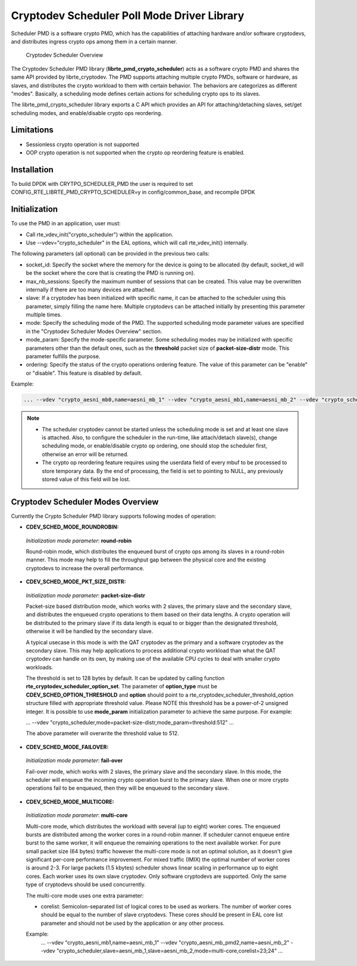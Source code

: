 ..  SPDX-License-Identifier: BSD-3-Clause
    Copyright(c) 2017 Intel Corporation.

Cryptodev Scheduler Poll Mode Driver Library
============================================

Scheduler PMD is a software crypto PMD, which has the capabilities of
attaching hardware and/or software cryptodevs, and distributes ingress
crypto ops among them in a certain manner.

.. figure:: img/scheduler-overview.*

   Cryptodev Scheduler Overview


The Cryptodev Scheduler PMD library (**librte_pmd_crypto_scheduler**) acts as
a software crypto PMD and shares the same API provided by librte_cryptodev.
The PMD supports attaching multiple crypto PMDs, software or hardware, as
slaves, and distributes the crypto workload to them with certain behavior.
The behaviors are categorizes as different "modes". Basically, a scheduling
mode defines certain actions for scheduling crypto ops to its slaves.

The librte_pmd_crypto_scheduler library exports a C API which provides an API
for attaching/detaching slaves, set/get scheduling modes, and enable/disable
crypto ops reordering.

Limitations
-----------

* Sessionless crypto operation is not supported
* OOP crypto operation is not supported when the crypto op reordering feature
  is enabled.


Installation
------------

To build DPDK with CRYTPO_SCHEDULER_PMD the user is required to set
CONFIG_RTE_LIBRTE_PMD_CRYPTO_SCHEDULER=y in config/common_base, and
recompile DPDK


Initialization
--------------

To use the PMD in an application, user must:

* Call rte_vdev_init("crypto_scheduler") within the application.

* Use --vdev="crypto_scheduler" in the EAL options, which will call
  rte_vdev_init() internally.


The following parameters (all optional) can be provided in the previous
two calls:

* socket_id: Specify the socket where the memory for the device is going
  to be allocated (by default, socket_id will be the socket where the core
  that is creating the PMD is running on).

* max_nb_sessions: Specify the maximum number of sessions that can be
  created. This value may be overwritten internally if there are too
  many devices are attached.

* slave: If a cryptodev has been initialized with specific name, it can be
  attached to the scheduler using this parameter, simply filling the name
  here. Multiple cryptodevs can be attached initially by presenting this
  parameter multiple times.

* mode: Specify the scheduling mode of the PMD. The supported scheduling
  mode parameter values are specified in the "Cryptodev Scheduler Modes
  Overview" section.

* mode_param: Specify the mode-specific parameter. Some scheduling modes
  may be initialized with specific parameters other than the default ones,
  such as the **threshold** packet size of **packet-size-distr** mode. This
  parameter fulfills the purpose.

* ordering: Specify the status of the crypto operations ordering feature.
  The value of this parameter can be "enable" or "disable". This feature
  is disabled by default.

Example:

.. code-block:: console

    ... --vdev "crypto_aesni_mb0,name=aesni_mb_1" --vdev "crypto_aesni_mb1,name=aesni_mb_2" --vdev "crypto_scheduler,slave=aesni_mb_1,slave=aesni_mb_2" ...

.. note::

    * The scheduler cryptodev cannot be started unless the scheduling mode
      is set and at least one slave is attached. Also, to configure the
      scheduler in the run-time, like attach/detach slave(s), change
      scheduling mode, or enable/disable crypto op ordering, one should stop
      the scheduler first, otherwise an error will be returned.

    * The crypto op reordering feature requires using the userdata field of
      every mbuf to be processed to store temporary data. By the end of
      processing, the field is set to pointing to NULL, any previously
      stored value of this field will be lost.


Cryptodev Scheduler Modes Overview
----------------------------------

Currently the Crypto Scheduler PMD library supports following modes of
operation:

*   **CDEV_SCHED_MODE_ROUNDROBIN:**

   *Initialization mode parameter*: **round-robin**

   Round-robin mode, which distributes the enqueued burst of crypto ops
   among its slaves in a round-robin manner. This mode may help to fill
   the throughput gap between the physical core and the existing cryptodevs
   to increase the overall performance.

*   **CDEV_SCHED_MODE_PKT_SIZE_DISTR:**

   *Initialization mode parameter*: **packet-size-distr**

   Packet-size based distribution mode, which works with 2 slaves, the primary
   slave and the secondary slave, and distributes the enqueued crypto
   operations to them based on their data lengths. A crypto operation will be
   distributed to the primary slave if its data length is equal to or bigger
   than the designated threshold, otherwise it will be handled by the secondary
   slave.

   A typical usecase in this mode is with the QAT cryptodev as the primary and
   a software cryptodev as the secondary slave. This may help applications to
   process additional crypto workload than what the QAT cryptodev can handle on
   its own, by making use of the available CPU cycles to deal with smaller
   crypto workloads.

   The threshold is set to 128 bytes by default. It can be updated by calling
   function **rte_cryptodev_scheduler_option_set**. The parameter of
   **option_type** must be **CDEV_SCHED_OPTION_THRESHOLD** and **option** should
   point to a rte_cryptodev_scheduler_threshold_option structure filled with
   appropriate threshold value. Please NOTE this threshold has be a power-of-2
   unsigned integer. It is possible to use **mode_param** initialization
   parameter to achieve the same purpose. For example:

   ... --vdev "crypto_scheduler,mode=packet-size-distr,mode_param=threshold:512" ...

   The above parameter will overwrite the threshold value to 512.

*   **CDEV_SCHED_MODE_FAILOVER:**

   *Initialization mode parameter*: **fail-over**

   Fail-over mode, which works with 2 slaves, the primary slave and the
   secondary slave. In this mode, the scheduler will enqueue the incoming
   crypto operation burst to the primary slave. When one or more crypto
   operations fail to be enqueued, then they will be enqueued to the secondary
   slave.

*   **CDEV_SCHED_MODE_MULTICORE:**

   *Initialization mode parameter*: **multi-core**

   Multi-core mode, which distributes the workload with several (up to eight)
   worker cores. The enqueued bursts are distributed among the worker cores in a
   round-robin manner. If scheduler cannot enqueue entire burst to the same worker,
   it will enqueue the remaining operations to the next available worker.
   For pure small packet size (64 bytes) traffic however the multi-core mode is not
   an optimal solution, as it doesn't give significant per-core performance improvement.
   For mixed traffic (IMIX) the optimal number of worker cores is around 2-3.
   For large packets (1.5 kbytes) scheduler shows linear scaling in performance
   up to eight cores.
   Each worker uses its own slave cryptodev. Only software cryptodevs
   are supported. Only the same type of cryptodevs should be used concurrently.

   The multi-core mode uses one extra parameter:

   * corelist: Semicolon-separated list of logical cores to be used as workers.
     The number of worker cores should be equal to the number of slave cryptodevs.
     These cores should be present in EAL core list parameter and
     should not be used by the application or any other process.

   Example:
    ... --vdev "crypto_aesni_mb1,name=aesni_mb_1" --vdev "crypto_aesni_mb_pmd2,name=aesni_mb_2" \
    --vdev "crypto_scheduler,slave=aesni_mb_1,slave=aesni_mb_2,mode=multi-core,corelist=23;24" ...
